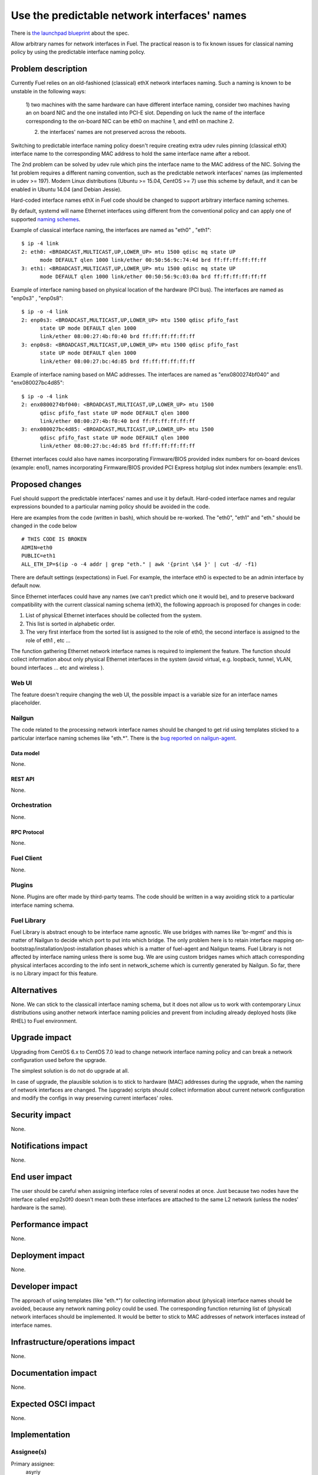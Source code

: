 ..
 This work is licensed under a Creative Commons Attribution 3.0 Unported
 License.

 http://creativecommons.org/licenses/by/3.0/legalcode

=============================================
Use the predictable network interfaces' names
=============================================

There is `the launchpad blueprint`_ about the spec.

Allow arbitrary names for network interfaces in Fuel.
The practical reason is to fix known issues for classical naming policy by
using the predictable interface naming policy.


-------------------
Problem description
-------------------

Currently Fuel relies on an old-fashioned (classical) ethX network interfaces
naming. Such a naming is known to be unstable in the following ways:

 1) two machines with the same hardware can have different interface naming,
 consider two machines having an on board NIC and the one installed into
 PCI-E slot. Depending on luck the name of the interface corresponding to
 the on-board NIC can be eth0 on machine 1, and eth1 on machine 2.

 2) the interfaces' names are not preserved across the reboots.

Switching to predictable interface naming policy doesn't require creating
extra udev rules pinning (classical ethX) interface name to the corresponding
MAC address to hold the same interface name after a reboot.

The 2nd problem can be solved by udev rule which pins the interface name to
the MAC address of the NIC. Solving the 1st problem requires a different
naming convention, such as the predictable network interfaces' names (as
implemented in udev >= 197). Modern Linux distributions (Ubuntu >= 15.04,
CentOS >= 7) use this scheme by default, and it can be enabled in Ubuntu
14.04 (and Debian Jessie).

Hard-coded interface names ethX in Fuel code should be changed to support
arbitrary interface naming schemes.

By default, systemd will name Ethernet interfaces using different from the
conventional policy and can apply one of supported `naming schemes`_.

Example of classical interface naming, the interfaces are named as "eth0" ,
"eth1"::

  $ ip -4 link
  2: eth0: <BROADCAST,MULTICAST,UP,LOWER_UP> mtu 1500 qdisc mq state UP
        mode DEFAULT qlen 1000 link/ether 00:50:56:9c:74:4d brd ff:ff:ff:ff:ff:ff
  3: eth1: <BROADCAST,MULTICAST,UP,LOWER_UP> mtu 1500 qdisc mq state UP
        mode DEFAULT qlen 1000 link/ether 00:50:56:9c:03:0a brd ff:ff:ff:ff:ff:ff

Example of interface naming based on physical location of the hardware
(PCI bus). The interfaces are named as "enp0s3" , "enp0s8"::

  $ ip -o -4 link
  2: enp0s3: <BROADCAST,MULTICAST,UP,LOWER_UP> mtu 1500 qdisc pfifo_fast
        state UP mode DEFAULT qlen 1000
        link/ether 08:00:27:4b:f0:40 brd ff:ff:ff:ff:ff:ff
  3: enp0s8: <BROADCAST,MULTICAST,UP,LOWER_UP> mtu 1500 qdisc pfifo_fast
        state UP mode DEFAULT qlen 1000
        link/ether 08:00:27:bc:4d:85 brd ff:ff:ff:ff:ff:ff

Example of interface naming based on MAC addresses. The interfaces are named
as "enx0800274bf040" and "enx080027bc4d85"::

  $ ip -o -4 link
  2: enx0800274bf040: <BROADCAST,MULTICAST,UP,LOWER_UP> mtu 1500
        qdisc pfifo_fast state UP mode DEFAULT qlen 1000
        link/ether 08:00:27:4b:f0:40 brd ff:ff:ff:ff:ff:ff
  3: enx080027bc4d85: <BROADCAST,MULTICAST,UP,LOWER_UP> mtu 1500
        qdisc pfifo_fast state UP mode DEFAULT qlen 1000
        link/ether 08:00:27:bc:4d:85 brd ff:ff:ff:ff:ff:ff

Ethernet interfaces could also have names incorporating Firmware/BIOS provided
index numbers for on-board devices (example: eno1), names incorporating
Firmware/BIOS provided PCI Express hotplug slot index numbers (example: ens1).

----------------
Proposed changes
----------------

Fuel should support the predictable interfaces' names and use it by default.
Hard-coded interface names and regular expressions bounded to a particular
naming policy should be avoided in the code.

Here are examples from the code (written in bash), which should be re-worked.
The "eth0", "eth1" and "eth." should be changed in the code below ::

  # THIS CODE IS BROKEN
  ADMIN=eth0
  PUBLIC=eth1
  ALL_ETH_IP=$(ip -o -4 addr | grep "eth." | awk '{print \$4 }' | cut -d/ -f1)

There are default settings (expectations) in Fuel. For example, the interface
eth0 is expected to be an admin interface by default now.

Since Ethernet interfaces could have any names (we can't predict which one it
would be), and to preserve backward compatibility with the current classical
naming schema (ethX), the following approach is proposed for changes in code:

1. List of physical Ethernet interfaces should be collected from the system.
2. This list is sorted in alphabetic order.
3. The very first interface from the sorted list is assigned to the role of
   eth0, the second interface is assigned to the role of eth1 , etc ...

The function gathering Ethernet network interface names is required to
implement the feature. The function should collect information about only
physical Ethernet interfaces in the system (avoid virtual, e.g. loopback,
tunnel, VLAN, bound interfaces ... etc and wireless ).

Web UI
======

The feature doesn't require changing the web UI, the possible impact is
a variable size for an interface names placeholder.


Nailgun
=======

The code related to the processing network interface names should be changed
to get rid using templates sticked to a particular interface naming schemes
like "eth.*". There is the `bug reported on nailgun-agent`_.

Data model
----------

None.

REST API
--------

None.

Orchestration
=============

None.


RPC Protocol
------------

None.

Fuel Client
===========

None.

Plugins
=======

None.
Plugins are ofter made by third-party teams. The code should be written in
a way avoiding stick to a particular interface naming schema.

Fuel Library
============

Fuel Library is abstract enough to be interface name agnostic. We use bridges
with names like 'br-mgmt' and this is matter of Nailgun to decide which port
to put into which bridge. The only problem here is to retain interface
mapping on-bootstrap/installation/post-installation phases which is a matter
of fuel-agent and Nailgun teams.
Fuel Library is not affected by interface naming unless there is some bug.
We are using custom bridges names which attach corresponding physical
interfaces according to the info sent in network_scheme which is currently
generated by Nailgun. So far, there is no Library impact for this feature.

------------
Alternatives
------------

None.
We can stick to the classicall interface naming schema, but it does not allow
us to work with contemporary Linux distributions using another network
interface naming policies and prevent from including already deployed hosts
(like RHEL) to Fuel environment.

--------------
Upgrade impact
--------------

Upgrading from CentOS 6.x to CentOS 7.0 lead to change network interface
naming policy and can break a network configuration used before the upgrade.

The simplest solution is do not do upgrade at all.

In case of upgrade, the plausible solution is to stick to hardware (MAC)
addresses during the upgrade, when the naming of network interfaces are
changed. The (upgrade) scripts should collect information about current
network configuration and modify the configs in way preserving current
interfaces' roles.

---------------
Security impact
---------------

None.

--------------------
Notifications impact
--------------------

None.

---------------
End user impact
---------------

The user should be careful when assigning interface roles of several nodes at
once. Just because two nodes have the interface called enp2s0f0 doesn't mean
both these interfaces are attached to the same L2 network (unless the nodes'
hardware is the same).

------------------
Performance impact
------------------

None.

-----------------
Deployment impact
-----------------

None.

----------------
Developer impact
----------------

The approach of using templates (like "eth.*") for collecting information
about (physical) interface names should be avoided, because any network
naming policy could be used. The corresponding function returning list of
(physical) network interfaces should be implemented. It would be better
to stick to MAC addresses of network interfaces instead of interface names.

--------------------------------
Infrastructure/operations impact
--------------------------------

None.


--------------------
Documentation impact
--------------------

None.

--------------------
Expected OSCI impact
--------------------

None.

--------------
Implementation
--------------

Assignee(s)
===========

Primary assignee:
  asyriy

Other contributors:
  isuzdal
  asheplyakov
  akostrikov
  ashtokolov

Mandatory design review:
  aadamov
  agordeev
  aheczko
  aurlapova
  dpyzhov
  ikalnitsky
  msemenov
  sgolovatiuk
  svasilenko
  vkozhukalov
  vkuklin


Work Items
==========

The following parts of the project require improving::
 * Nailgun
 * Fuel-main
 * Fuelmenu (LP#1512479)
 * Fuel-QA tests
 * Fuel scale tests


Dependencies
============

None.

-----------
Testing, QA
-----------

We are having impact on two subsystems: fuel-devops and fuel-qa.
Jenkins jobs are not affected.

Impact on fuel-devops
=====================
The main impact is to create interfaces in predictable way.
Currently we create interfaces based on infomation from
fuel-devops/devops/settings.py, lines are like::
DEFAULT_INTERFACE_ORDER = 'admin,public,management,private,storage'
'admin': ['eth0', 'eth1']
There is a work in fuel-qa/fuel-devops
https://blueprints.launchpad.net/fuel/+spec/template-based-testcases
to move that to yaml files with settings, so it is going to be fixed anyway.
Later changes will require simple rename in yaml files.

Interface order is used  to correctly create interfaces in virtual domains.
Currently INTERFACE_ORDER is primary source of truth. Based on that ordering
we map networks to interfaces.
fuel-devops/devops/models/environment.py::

 def create_interfaces(self, networks, node, model=settings.INTERFACE_MODEL):
 interfaces = settings.INTERFACE_ORDER
 if settings.MULTIPLE_NETWORKS:
     logger.info('Multiple cluster networks feature is enabled!')
 if settings.BONDING:
     interfaces = settings.BONDING_INTERFACES.keys()

Also, IPMI driver is slightly affected::

 fuel-devops/devops/driver/ipmi/ipmi_driver.py
 class DevopsDriver(object):
 interface_install_server='eth0',
 def _create_boot_menu(self, interface='eth0', ...

And node model. It is enough to rename eth0 to correctly mapped the
first interface::

 fuel-devops/devops/models/node.py
 def pxe_boot_interface_is_eth0(self):
 @property
 def interfaces(self):
    return self.interface_set.order_by('id')

Impact on fuel-qa
=================
The main impact in fuel-qa is a communication with the nailgun.
With current nailgun scheme we need just to change
interface information updates in fuel-qa/fuelweb_test/models/fuel_web_client.py
There are 14 lines to send to nailgun interfaces.
Need to carefully update them with information from yaml files and devops.
For now we need to update info based on INTERFACE_ORDER and test logic.

Simple fix in tests of fuel contrail plugin::

 fuel-qa/fuelweb_test/tests/plugins/plugin_contrail/test_fuel_plugin_contrail.py
 raw_data = [{
            'mac': None,
            'mode': 'active-backup',
            'name': 'bond0',
            'slaves': [
                {'name': 'eth4'},
                {'name': 'eth2'},
            ],

Also, simple fix in dhcrelay_check::

 fuel-qa/fuelweb_test/models/environment.py
 def dhcrelay_check(self):
    with self.d_env.get_admin_remote() as admin_remote:
        out = admin_remote.execute("dhcpcheck discover "
                                   "--ifaces eth0 "

Simple replace of 'eth*' in currently used network templates, see::

 fuel-qa/fuelweb_test/network_templates/\*.yaml

This is a folder with yaml files which are going to be
base for tests. Same as above - replace 'eth*' is enough.
fuel-qa/system_test/tests_templates/

Acceptance criteria
===================

Fuel should work well with different Ethernet interface naming policy.
In general Ethernet interface can have an arbitrary name.

----------
References
----------
.. _the launchpad blueprint: https://blueprints.launchpad.net/fuel/+spec/network-interfaces-naming-schema
.. _naming schemes: http://www.freedesktop.org/wiki/Software/systemd/PredictableNetworkInterfaceNames/
.. _Reported bug for fule-main: https://bugs.launchpad.net/fuel/+bug/1494223
.. _Bug undeterministic interface naming behaviour in Ubuntu: https://bugs.launchpad.net/mos/+bug/1487044
.. _Fix for the interface naming issue in fuel-main: https://review.openstack.org/#/c/223939
.. _Bug related fuel-menu: https://bugs.launchpad.net/fuel/+bug/1512479
.. _bug reported on nailgun-agent: https://bugs.launchpad.net/fuel/+bug/1502198

